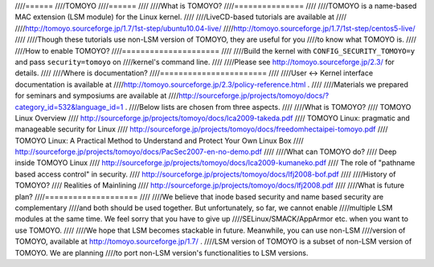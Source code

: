 ////======
////TOMOYO
////======
////
////What is TOMOYO?
////===============
////
////TOMOYO is a name-based MAC extension (LSM module) for the Linux kernel.
////
////LiveCD-based tutorials are available at
////
////http://tomoyo.sourceforge.jp/1.7/1st-step/ubuntu10.04-live/
////http://tomoyo.sourceforge.jp/1.7/1st-step/centos5-live/
////
////Though these tutorials use non-LSM version of TOMOYO, they are useful for you
////to know what TOMOYO is.
////
////How to enable TOMOYO?
////=====================
////
////Build the kernel with ``CONFIG_SECURITY_TOMOYO=y`` and pass ``security=tomoyo`` on
////kernel's command line.
////
////Please see http://tomoyo.sourceforge.jp/2.3/ for details.
////
////Where is documentation?
////=======================
////
////User <-> Kernel interface documentation is available at
////http://tomoyo.sourceforge.jp/2.3/policy-reference.html .
////
////Materials we prepared for seminars and symposiums are available at
////http://sourceforge.jp/projects/tomoyo/docs/?category_id=532&language_id=1 .
////Below lists are chosen from three aspects.
////
////What is TOMOYO?
////  TOMOYO Linux Overview
////    http://sourceforge.jp/projects/tomoyo/docs/lca2009-takeda.pdf
////  TOMOYO Linux: pragmatic and manageable security for Linux
////    http://sourceforge.jp/projects/tomoyo/docs/freedomhectaipei-tomoyo.pdf
////  TOMOYO Linux: A Practical Method to Understand and Protect Your Own Linux Box
////    http://sourceforge.jp/projects/tomoyo/docs/PacSec2007-en-no-demo.pdf
////
////What can TOMOYO do?
////  Deep inside TOMOYO Linux
////    http://sourceforge.jp/projects/tomoyo/docs/lca2009-kumaneko.pdf
////  The role of "pathname based access control" in security.
////    http://sourceforge.jp/projects/tomoyo/docs/lfj2008-bof.pdf
////
////History of TOMOYO?
////  Realities of Mainlining
////    http://sourceforge.jp/projects/tomoyo/docs/lfj2008.pdf
////
////What is future plan?
////====================
////
////We believe that inode based security and name based security are complementary
////and both should be used together. But unfortunately, so far, we cannot enable
////multiple LSM modules at the same time. We feel sorry that you have to give up
////SELinux/SMACK/AppArmor etc. when you want to use TOMOYO.
////
////We hope that LSM becomes stackable in future. Meanwhile, you can use non-LSM
////version of TOMOYO, available at http://tomoyo.sourceforge.jp/1.7/ .
////LSM version of TOMOYO is a subset of non-LSM version of TOMOYO. We are planning
////to port non-LSM version's functionalities to LSM versions.
